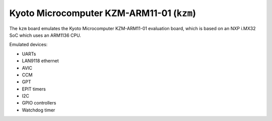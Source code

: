 Kyoto Microcomputer KZM-ARM11-01 (``kzm``)
==========================================

The ``kzm`` board emulates the Kyoto Microcomputer KZM-ARM11-01
evaluation board, which is based on an NXP i.MX32 SoC
which uses an ARM1136 CPU.

Emulated devices:

- UARTs
- LAN9118 ethernet
- AVIC
- CCM
- GPT
- EPIT timers
- I2C
- GPIO controllers
- Watchdog timer
